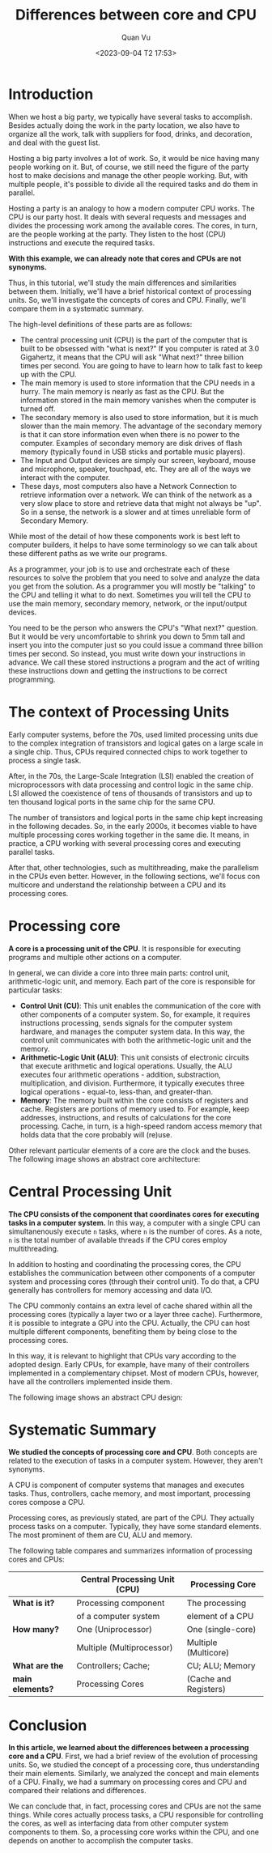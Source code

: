 #+TITLE: Differences between core and CPU
#+AUTHOR: Quan Vu
#+DATE: <2023-09-04 T2 17:53>

* Introduction
When we host a big party, we typically have several tasks to
accomplish. Besides actually doing the work in the party location, we also
have to organize all the work, talk with suppliers for food, drinks, and
decoration, and deal with the guest list.

Hosting a big party involves a lot of work. So, it would be nice having many
people working on it. But, of course, we still need the figure of the party
host to make decisions and manage the other people working. But, with multiple
people, it's possible to divide all the required tasks and do them in
parallel.

Hosting a party is an analogy to how a modern computer CPU works. The CPU is
our party host. It deals with several requests and messages and divides the
processing work among the available cores. The cores, in turn, are the people
working at the party. They listen to the host (CPU) instructions and execute
the required tasks.

*With this example, we can already note that cores and CPUs are not synonyms.*

Thus, in this tutorial, we'll study the main differences and similarities
between them. Initially, we'll have a brief historical context of processing
units. So, we'll investigate the concepts of cores and CPU. Finally, we'll
compare them in a systematic summary.

[[../images/comp_arch.png]]

The high-level definitions of these parts are as follows:
- The central processing unit (CPU) is the part of the computer that is built
  to be obsessed with "what is next?" If you computer is rated at 3.0
  Gigahertz, it means that the CPU will ask "What next?" three billion times
  per second. You are going to have to learn how to talk fast to keep up with
  the CPU.
- The main memory is used to store information that the CPU needs in a
  hurry. The main memory is nearly as fast as the CPU. But the information
  stored in the main memory vanishes when the computer is turned off.
- The secondary memory is also used to store information, but it is much
  slower than the main memory. The advantage of the secondary memory is that
  it can store information even when there is no power to the
  computer. Examples of secondary memory are disk drives of flash memory
  (typically found in USB sticks and portable music players).
- The Input and Output devices are simply our screen, keyboard, mouse and
  microphone, speaker, touchpad, etc. They are all of the ways we interact
  with the computer.
- These days, most computers also have a Network Connection to retrieve
  information over a network. We can think of the network as a very slow place
  to store and retrieve data that might not always be "up". So in a sense, the
  network is a slower and at times unreliable form of Secondary Memory.

While most of the detail of how these components work is best left to computer
builders, it helps to have some terminology so we can talk about these
different paths as we write our programs.

As a programmer, your job is to use and orchestrate each of these resources to
solve the problem that you need to solve and analyze the data you get from the
solution. As a programmer you will mostly be "talking" to the CPU and telling
it what to do next. Sometimes you will tell the CPU to use the main memory,
secondary memory, network, or the input/output devices.

You need to be the person who answers the CPU's "What next?" question. But it
would be very uncomfortable to shrink you down to 5mm tall and insert you into
the computer just so you could issue a command three billion times per
second. So instead, you must write down your instructions in advance. We call
these stored instructions a program and the act of writing these instructions
down and getting the instructions to be correct programming.

* The context of Processing Units
Early computer systems, before the 70s, used limited processing units due to
the complex integration of transistors and logical gates on a large scale in a
single chip. Thus, CPUs required connected chips to work together to process a
single task. 

After, in the 70s, the Large-Scale Integration (LSI) enabled the creation of
microprocessors with data processing and control logic in the same chip. LSI
allowed the coexistence of tens of thousands of transistors and up to ten
thousand logical ports in the same chip for the same CPU.

The number of transistors and logical ports in the same chip kept increasing
in the following decades. So, in the early 2000s, it becomes viable to have
multiple processing cores working together in the same die. It means, in
practice, a CPU working with several processing cores and executing parallel
tasks. 

After that, other technologies, such as multithreading, make the parallelism
in the CPUs even better. However, in the following sections, we'll focus con
multicore and understand the relationship between a CPU and its processing
cores.

* Processing core
*A core is a processing unit of the CPU*. It is responsible for executing
 programs and multiple other actions on a computer.

In general, we can divide a core into three main parts: control unit,
arithmetic-logic unit, and memory. Each part of the core is responsible for
particular tasks:

- *Control Unit (CU)*: This unit enables the communication of the core with
  other components of a computer system. So, for example, it requires
  instructions processing, sends signals for the computer system hardware, and
  manages the computer system data. In this way, the control unit communicates
  with both the arithmetic-logic unit and the memory.
- *Arithmetic-Logic Unit (ALU)*: This unit consists of electronic circuits that
  execute arithmetic and logical operations. Usually, the ALU executes four
  arithmetic operations - addition, substraction, multiplication, and
  division. Furthermore, it typically executes three logical operations -
  equal-to, less-than, and greater-than.
- *Memory*: The memory built within the core consists of registers and
  cache. Registers are portions of memory used to. For example, keep
  addresses, instructions, and results of calculations for the core
  processing. Cache, in turn, is a high-speed random access memory that holds
  data that the core probably will (re)use.

Other relevant particular elements of a core are the clock and the buses. The
following image shows an abstract core architecture:

[[../images/alu.png]]

* Central Processing Unit
*The CPU consists of the component that coordinates cores for executing tasks
 in a computer system.* In this way, a computer with a single CPU can
 simultanenously execute =n= tasks, where =n= is the number of cores. As a note, =n=
 is the total number of available threads if the CPU cores employ
 multithreading.

In addition to hosting and coordinating the processing cores, the CPU
establishes the communication between other components of a computer system
and processing cores (through their control unit). To do that, a CPU generally
has controllers for memory accessing and data I/O.

The CPU commonly contains an extra level of cache shared within all the
processing cores (typically a layer two or a layer three cache). Furthermore,
it is possible to integrate a GPU into the CPU. Actually, the CPU can host
multiple different components, benefiting them by being close to the
processing cores. 

In this way, it is relevant to highlight that CPUs vary according to the
adopted design. Early CPUs, for example, have many of their controllers
implemented in a complementary chipset. Most of modern CPUs, however, have all
the controllers implemented inside them.

The following image shows an abstract CPU design:

[[../images/cpu.png]]

* Systematic Summary
*We studied the concepts of processing core and CPU*. Both concepts are related
 to the execution of tasks in a computer system. However, they aren't
 synonyms.

A CPU is component of computer systems that manages and executes tasks. Thus,
controllers, cache memory, and most important, processing cores compose a CPU.

Processing cores, as previously stated, are part of the CPU. They actually
process tasks on a computer. Typically, they have some standard elements. The
most prominent of them are CU, ALU and memory.

The following table compares and summarizes information of processing cores
and CPUs:


|                | *Central Processing Unit (CPU)* | *Processing Core*       |
|----------------+-------------------------------+-----------------------|
| *What is it?*    | Processing component          | The processing        |
|                | of a computer system          | element of a CPU      |
|----------------+-------------------------------+-----------------------|
| *How many?*      | One (Uniprocessor)            | One (single-core)     |
|                | Multiple (Multiprocessor)     | Multiple (Multicore)  |
|----------------+-------------------------------+-----------------------|
| *What are the*   | Controllers; Cache;           | CU; ALU; Memory       |
| *main elements?* | Processing Cores              | (Cache and Registers) |

* Conclusion
*In this article, we learned about the differences between a processing core
 and a CPU*. First, we had a brief review of the evolution of processing
 units. So, we studied the concept of a processing core, thus understanding
 their main elements. Similarly, we analyzed the concept and main elements of
 a CPU. Finally, we had a summary on processing cores and CPU and compared
 their relations and differences.

We can conclude that, in fact, processing cores and CPUs are not the same
things. While cores actually process tasks, a CPU responsible for controlling
the cores, as well as interfacing data from other computer system components
to them. So, a processing core works within the CPU, and one depends on
another to accomplish the computer tasks. 
